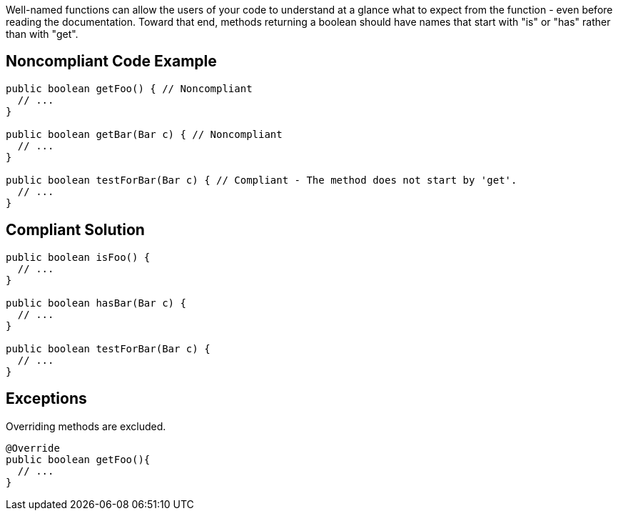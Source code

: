 Well-named functions can allow the users of your code to understand at a glance what to expect from the function - even before reading the documentation. Toward that end, methods returning a boolean should have names that start with "is" or "has" rather than with "get".

== Noncompliant Code Example

----
public boolean getFoo() { // Noncompliant
  // ...
}

public boolean getBar(Bar c) { // Noncompliant
  // ...
}

public boolean testForBar(Bar c) { // Compliant - The method does not start by 'get'.
  // ...
}
----

== Compliant Solution

----
public boolean isFoo() {
  // ...
}

public boolean hasBar(Bar c) {
  // ...
}

public boolean testForBar(Bar c) {
  // ...
}
----

== Exceptions

Overriding methods are excluded.

----
@Override
public boolean getFoo(){
  // ...
}
----
